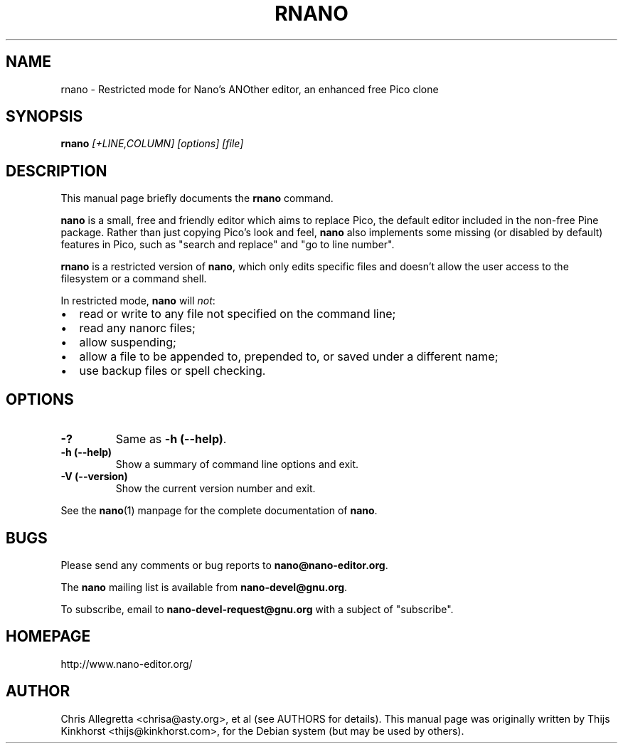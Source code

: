 .\" Hey, EMACS: -*- nroff -*-
.\" rnano.1 is Copyright 2005, 2006 by Thijs Kinkhorst
.\" <thijs@kinkhorst.com>; skeleton based on nano-tiny.1 by Jordi
.\" Mallach <jordi@debian.org>.
.\"
.\" This is free documentation, see the latest version of the GNU
.\" General Public License for copying conditions.  There is NO
.\" warranty.
.\"
.\" $Id$
.TH RNANO 1 "version 1.3.12" "May 1, 2006"
.\" Please adjust this date whenever revising the manpage.
.\"
.SH NAME
rnano \- Restricted mode for Nano's ANOther editor, an enhanced free
Pico clone

.SH SYNOPSIS
.B rnano
.I [\+LINE,COLUMN]\ [options]\ [file]
.br

.SH DESCRIPTION
This manual page briefly documents the \fBrnano\fP command.
.PP
.\" TeX users may be more comfortable with the \fB<whatever>\fP and
.\" \fI<whatever>\fP escape sequences to invoke bold face and italics, 
.\" respectively.
\fBnano\fP is a small, free and friendly editor which aims to replace
Pico, the default editor included in the non-free Pine package. Rather
than just copying Pico's look and feel, \fBnano\fP also implements some
missing (or disabled by default) features in Pico, such as "search and
replace" and "go to line number".
.PP
\fBrnano\fP is a restricted version of \fBnano\fP, which only edits
specific files and doesn't allow the user access to the filesystem or a
command shell.
.PP
In restricted mode, \fBnano\fP will \fInot\fP:
.IP \[bu] 2
read or write to any file not specified on the command line;
.IP \[bu]
read any nanorc files;
.IP \[bu]
allow suspending;
.IP \[bu]
allow a file to be appended to, prepended to, or saved under a different
name;
.IP \[bu]
use backup files or spell checking.

.SH OPTIONS
.TP
.B \-?
Same as \fB-h (\-\-help)\fP.
.TP
.B \-h (\-\-help)
Show a summary of command line options and exit.
.TP
.B \-V (\-\-version)
Show the current version number and exit.
.PP
See the \fBnano\fP(1) manpage for the complete documentation of
\fBnano\fP.

.SH BUGS
Please send any comments or bug reports to \fBnano@nano-editor.org\fP.

The \fBnano\fP mailing list is available from \fBnano-devel@gnu.org\fP.

To subscribe, email to \fBnano-devel-request@gnu.org\fP with a subject
of "subscribe".

.SH HOMEPAGE
http://www.nano-editor.org/

.SH AUTHOR
Chris Allegretta <chrisa@asty.org>, et al (see AUTHORS for details).
This manual page was originally written by Thijs Kinkhorst
<thijs@kinkhorst.com>, for the Debian system (but may be used by
others).
